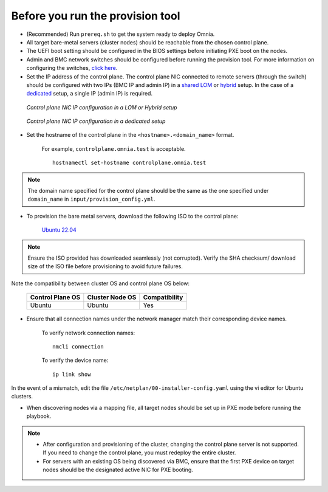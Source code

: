 Before you run the provision tool
---------------------------------

* (Recommended) Run ``prereq.sh`` to get the system ready to deploy Omnia.

* All target bare-metal servers (cluster nodes) should be reachable from the chosen control plane.

* The UEFI boot setting should be configured in the BIOS settings before initiating PXE boot on the nodes.

* Admin and BMC network switches should be configured before running the provision tool. For more information on configuring the switches, `click here <../AdvancedConfigurationsUbuntu/ConfiguringSwitches/index.html>`_.

* Set the IP address of the control plane. The control plane NIC connected to remote servers (through the switch) should be configured with two IPs (BMC IP and admin IP) in a `shared LOM <../../../Overview/NetworkTopologies/lom.html>`_ or `hybrid <../../../Overview/NetworkTopologies/hybrid.html>`_ setup. In the case of a `dedicated <../../../Overview/NetworkTopologies/dedicated.html>`_ setup, a single IP (admin IP) is required.

.. figure:: ../../../images/ControlPlaneNic.png

            *Control plane NIC IP configuration in a LOM or Hybrid setup*

.. figure:: ../../../images/ControlPlane_DedicatedNIC.png

            *Control plane NIC IP configuration in a dedicated setup*


* Set the hostname of the control plane in the ``<hostname>.<domain_name>`` format.

    .. include:: ../../../Appendices/hostnamereqs.rst

    For example, ``controlplane.omnia.test`` is acceptable. ::

        hostnamectl set-hostname controlplane.omnia.test

.. note:: The domain name specified for the control plane should be the same as the one specified under ``domain_name`` in ``input/provision_config.yml``.

* To provision the bare metal servers, download the following ISO to the control plane:

    `Ubuntu 22.04 <https://releases.ubuntu.com/jammy/>`_

.. note:: Ensure the ISO provided has downloaded seamlessly (not corrupted). Verify the SHA checksum/ download size of the ISO file before provisioning to avoid future failures.

Note the compatibility between cluster OS and control plane OS below:

        +---------------------+--------------------+------------------+
        |                     |                    |                  |
        | Control Plane OS    | Cluster  Node OS   | Compatibility    |
        +=====================+====================+==================+
        |                     |                    |                  |
        | Ubuntu              | Ubuntu             | Yes              |
        +---------------------+--------------------+------------------+


* Ensure that all connection names under the network manager match their corresponding device names.

    To verify network connection names: ::

            nmcli connection

    To verify the device name: ::

             ip link show

In the event of a mismatch, edit the file ``/etc/netplan/00-installer-config.yaml`` using the vi editor for Ubuntu clusters.

* When discovering nodes via a mapping file, all target nodes should be set up in PXE mode before running the playbook.

.. note::

    * After configuration and provisioning of the cluster, changing the control plane server is not supported. If you need to change the control plane, you must redeploy the entire cluster.

    * For servers with an existing OS being discovered via BMC, ensure that the first PXE device on target nodes should be the designated active NIC for PXE booting.








